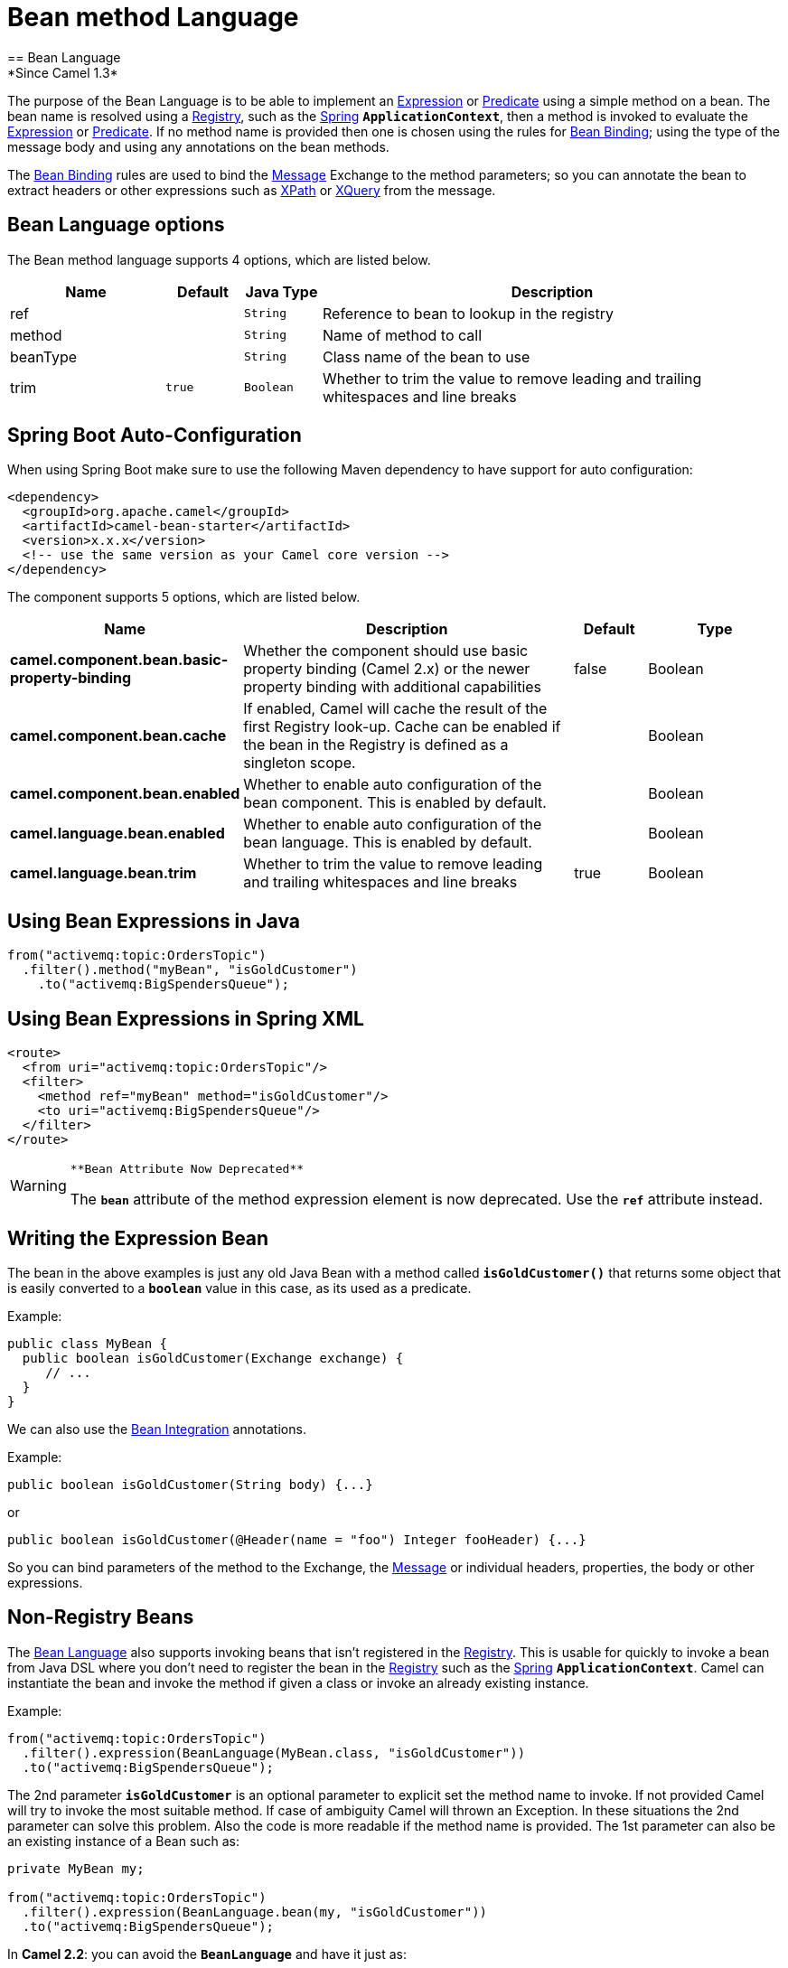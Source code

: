 [[bean-language]]
= Bean method Language
== Bean Language
*Since Camel 1.3*

The purpose of the Bean Language is to be able to implement an
xref:manual::expression.adoc[Expression] or xref:manual::predicate.adoc[Predicate] using
a simple method on a bean. The bean name is resolved using a xref:manual::registry.adoc[Registry], such as the
xref:manual::spring.adoc[Spring] *`ApplicationContext`*, then a method is
invoked to evaluate the xref:manual::expression.adoc[Expression] or
xref:manual::predicate.adoc[Predicate]. If no method name is provided then one
is chosen using the rules for xref:manual::bean-binding.adoc[Bean Binding];
using the type of the message body and using any annotations on the bean
methods.

The xref:manual::bean-binding.adoc[Bean Binding] rules are used to bind the
xref:manual::message.adoc[Message] Exchange to the method parameters; so you can
annotate the bean to extract headers or other expressions such as
xref:components::xpath-language.adoc[XPath] or xref:components::xquery-language.adoc[XQuery] from the message.

== Bean Language options

// language options: START
The Bean method language supports 4 options, which are listed below.



[width="100%",cols="2,1m,1m,6",options="header"]
|===
| Name | Default | Java Type | Description
| ref |  | String | Reference to bean to lookup in the registry
| method |  | String | Name of method to call
| beanType |  | String | Class name of the bean to use
| trim | true | Boolean | Whether to trim the value to remove leading and trailing whitespaces and line breaks
|===
// language options: END

// spring-boot-auto-configure options: START
== Spring Boot Auto-Configuration

When using Spring Boot make sure to use the following Maven dependency to have support for auto configuration:

[source,xml]
----
<dependency>
  <groupId>org.apache.camel</groupId>
  <artifactId>camel-bean-starter</artifactId>
  <version>x.x.x</version>
  <!-- use the same version as your Camel core version -->
</dependency>
----


The component supports 5 options, which are listed below.



[width="100%",cols="2,5,^1,2",options="header"]
|===
| Name | Description | Default | Type
| *camel.component.bean.basic-property-binding* | Whether the component should use basic property binding (Camel 2.x) or the newer property binding with additional capabilities | false | Boolean
| *camel.component.bean.cache* | If enabled, Camel will cache the result of the first Registry look-up. Cache can be enabled if the bean in the Registry is defined as a singleton scope. |  | Boolean
| *camel.component.bean.enabled* | Whether to enable auto configuration of the bean component. This is enabled by default. |  | Boolean
| *camel.language.bean.enabled* | Whether to enable auto configuration of the bean language. This is enabled by default. |  | Boolean
| *camel.language.bean.trim* | Whether to trim the value to remove leading and trailing whitespaces and line breaks | true | Boolean
|===
// spring-boot-auto-configure options: END

[[BeanLanguage-UsingBeanExpressionsinJava]]
== Using Bean Expressions in Java

[source,syntaxhighlighter-pre]
----
from("activemq:topic:OrdersTopic")
  .filter().method("myBean", "isGoldCustomer")
    .to("activemq:BigSpendersQueue");
----

[[BeanLanguage-UsingBeanExpressionsinSpringXML]]
== Using Bean Expressions in Spring XML

[source,syntaxhighlighter-pre]
----
<route>
  <from uri="activemq:topic:OrdersTopic"/>
  <filter>
    <method ref="myBean" method="isGoldCustomer"/>
    <to uri="activemq:BigSpendersQueue"/>
  </filter>
</route>
----

[WARNING]
====
 **Bean Attribute Now Deprecated**

The *`bean`* attribute of the method expression element is now
deprecated. Use the *`ref`* attribute instead.

====

[[BeanLanguage-WritingtheExpressionBean]]
== Writing the Expression Bean

The bean in the above examples is just any old Java Bean with a method
called *`isGoldCustomer()`* that returns some object that is easily
converted to a *`boolean`* value in this case, as its used as a
predicate.

Example:

[source,syntaxhighlighter-pre]
----
public class MyBean {
  public boolean isGoldCustomer(Exchange exchange) {
     // ...
  }
}
----

We can also use the xref:manual::bean-integration.adoc[Bean Integration]
annotations.

Example:

[source,syntaxhighlighter-pre]
----
public boolean isGoldCustomer(String body) {...}
----

or

[source,syntaxhighlighter-pre]
----
public boolean isGoldCustomer(@Header(name = "foo") Integer fooHeader) {...}
----

So you can bind parameters of the method to the Exchange, the
xref:manual::message.adoc[Message] or individual headers, properties, the body
or other expressions.

[[BeanLanguage-Non-RegistryBeans]]
== Non-Registry Beans

The xref:bean-language.adoc[Bean Language] also supports invoking beans
that isn't registered in the xref:manual::registry.adoc[Registry]. This is
usable for quickly to invoke a bean from Java DSL where you don't need
to register the bean in the xref:manual::registry.adoc[Registry] such as the
xref:spring.adoc[Spring] *`ApplicationContext`*. Camel can instantiate
the bean and invoke the method if given a class or invoke an already
existing instance.

Example:

[source,syntaxhighlighter-pre]
----
from("activemq:topic:OrdersTopic")
  .filter().expression(BeanLanguage(MyBean.class, "isGoldCustomer"))
  .to("activemq:BigSpendersQueue");
----

The 2nd parameter *`isGoldCustomer`* is an optional parameter to
explicit set the method name to invoke. If not provided Camel will try
to invoke the most suitable method. If case of ambiguity Camel will
thrown an Exception. In these situations the 2nd parameter can solve
this problem. Also the code is more readable if the method name is
provided. The 1st parameter can also be an existing instance of a Bean
such as:

[source,syntaxhighlighter-pre]
----
private MyBean my;

from("activemq:topic:OrdersTopic")
  .filter().expression(BeanLanguage.bean(my, "isGoldCustomer"))
  .to("activemq:BigSpendersQueue");
----

In *Camel 2.2*: you can avoid the *`BeanLanguage`* and have it just as:

[source,syntaxhighlighter-pre]
----
private MyBean my;

from("activemq:topic:OrdersTopic")
  .filter().expression(bean(my, "isGoldCustomer"))
  .to("activemq:BigSpendersQueue");
----

Which also can be done in a bit shorter and nice way:

[source,syntaxhighlighter-pre]
----
private MyBean my;

from("activemq:topic:OrdersTopic")
  .filter().method(my, "isGoldCustomer")
  .to("activemq:BigSpendersQueue");
----

[[BeanLanguage-OtherExamples]]
== Other Examples

We have some test cases you can look at if it'll help

* https://github.com/apache/camel/blob/master/core/camel-core/src/test/java/org/apache/camel/processor/MethodFilterTest.java[MethodFilterTest]
is a JUnit test case showing the Java xref:manual::dsl.adoc[DSL] use of the bean
expression being used in a filter
* https://github.com/apache/camel/blob/master/components/camel-spring/src/test/resources/org/apache/camel/spring/processor/aggregator.xml[aggregator.xml]
is a Spring XML test case for the xref:manual::aggregate-eip.adoc[Aggregator] which
uses a bean method call to test for the completion of the aggregation.
